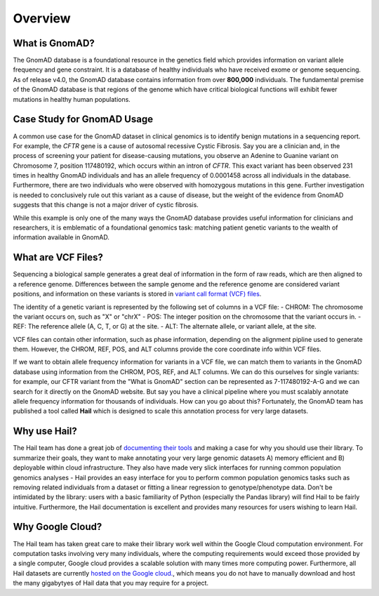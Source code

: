 Overview
=================

What is GnomAD?
----------------

The GnomAD database is a foundational resource in the genetics field which provides information on variant allele frequency and gene constraint. It is a database of healthy individuals who have received exome or genome sequencing. As of release v4.0, the GnomAD database contains information from over **800,000** individuals. The fundamental premise of the GnomAD database is that regions of the genome which have critical biological functions will exhibit fewer mutations in healthy human populations. 


Case Study for GnomAD Usage
----------

A common use case for the GnomAD dataset in clinical genomics is to identify benign mutations in a sequencing report. For example, the *CFTR* gene is a cause of autosomal recessive Cystic Fibrosis. Say you are a clinician and, in the process of screening your patient for disease-causing mutations, you observe an Adenine to Guanine variant on Chromosome 7, position 117480192, which occurs within an intron of *CFTR*. This exact variant has been observed 231 times in healthy GnomAD individuals and has an allele frequency of 0.0001458 across all individuals in the database. Furthermore, there are two individuals who were observed with homozygous mutations in this gene. Further investigation is needed to conclusively rule out this variant as a cause of disease, but the weight of the evidence from GnomAD suggests that this change is not a major driver of cystic fibrosis. 

While this example is only one of the many ways the GnomAD database provides useful information for clinicians and researchers, it is emblematic of a foundational genomics task: matching patient genetic variants to the wealth of information available in GnomAD.


What are VCF Files?
-------------------

Sequencing a biological sample generates a great deal of information in the form of raw reads, which are then aligned to a reference genome. Differences between the sample genome and the reference genome are considered variant positions, and information on these variants is stored in `variant call format (VCF) files <https://www.internationalgenome.org/wiki/Analysis/Variant%20Call%20Format/vcf-variant-call-format-version-40/>`_. 

The identity of a genetic variant is represented by the following set of columns in a VCF file:
- CHROM: The chromosome the variant occurs on, such as "X" or "chrX"
- POS: The integer position on the chromosome that the variant occurs in.
- REF: The reference allele (A, C, T, or G) at the site.
- ALT: The alternate allele, or variant allele, at the site.

VCF files can contain other information, such as phase information, depending on the alignment pipline used to generate them. However, the CHROM, REF, POS, and ALT columns provide the core coordinate info within VCF files.

If we want to obtain allele frequency information for variants in a VCF file, we can match them to variants in the GnomAD database using information from the CHROM, POS, REF, and ALT columns. We can do this ourselves for single variants: for example, our CFTR variant from the "What is GnomAD" section can be represented as 7-117480192-A-G and we can search for it directly on the GnomAD website. But say you have a clinical pipeline where you must scalably annotate allele frequency information for thousands of individuals. How can you go about this? Fortunately, the GnomAD team has published a tool called **Hail** which is designed to scale this annotation process for very large datasets.

Why use Hail?
--------------

The Hail team has done a great job of `documenting their tools <https://hail.is/>`_ and making a case for why you should use their library. To summarize their goals, they want to make annotating your very large genomic datasets A) memory efficient and B) deployable within cloud infrastructure. They also have made very slick interfaces for running common population genomics analyses - Hail provides an easy interface for you to perform common population genomics tasks such as removing related individuals from a dataset or fitting a linear regression to genotype/phenotype data. Don't be intimidated by the library: users with a basic familiarity of Python (especially the Pandas library) will find Hail to be fairly intuitive. Furthermore, the Hail documentation is excellent and provides many resources for users wishing to learn Hail.

Why Google Cloud?
-----------------
The Hail team has taken great care to make their library work well within the Google Cloud computation environment. For computation tasks involving very many individuals, where the computing requirements would exceed those provided by a single computer, Google cloud provides a scalable solution with many times more computing power. Furthermore, all Hail datasets are currently `hosted on the Google cloud. <gs://gcp-public-data--gnomad>`_, which means you do not have to manually download and host the many gigabytyes of Hail data that you may require for a project.

